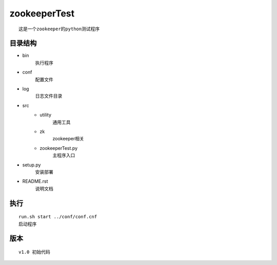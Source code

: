 zookeeperTest
^^^^^^^^^^^^^
::

    这是一个zookeeper的python测试程序

目录结构
-------
+ bin
    执行程序
+ conf
    配置文件
+ log
    日志文件目录
+ src
    - utility
        通用工具
    - zk
        zookeeper相关
    - zookeeperTest.py
        主程序入口
+ setup.py
    安装部署
+ README.rst
    说明文档

执行
----
::

    run.sh start ../conf/conf.cnf
    启动程序

版本
----
::

    v1.0 初始代码

